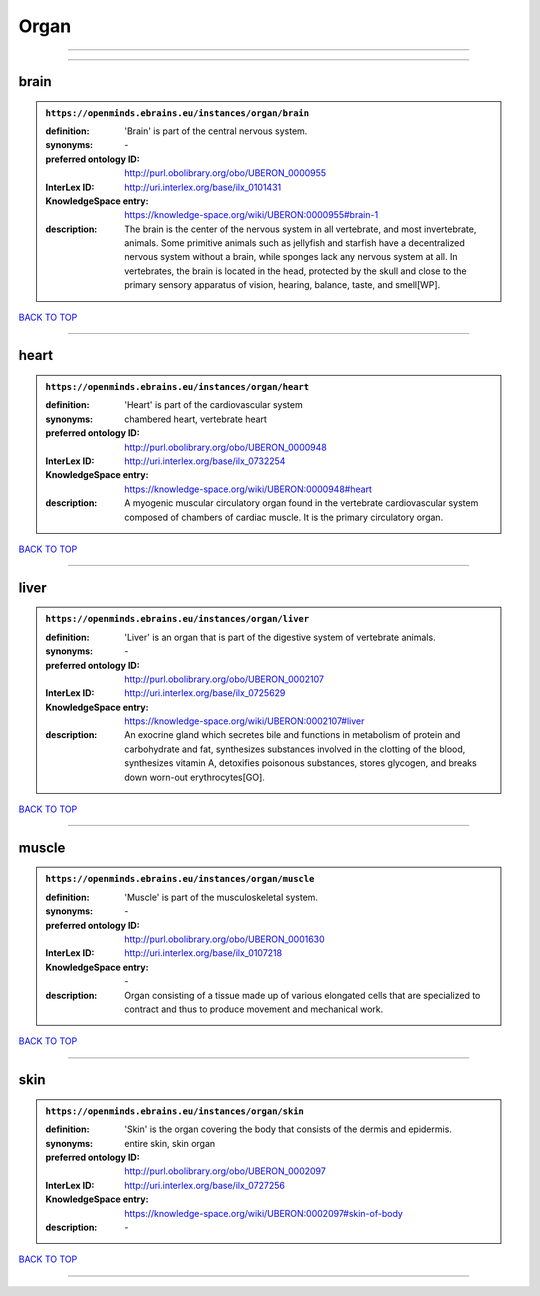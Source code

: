 #####
Organ
#####

------------

------------

brain
-----

.. admonition:: ``https://openminds.ebrains.eu/instances/organ/brain``

   :definition: 'Brain' is part of the central nervous system.
   :synonyms: \-
   :preferred ontology ID: http://purl.obolibrary.org/obo/UBERON_0000955
   :InterLex ID: http://uri.interlex.org/base/ilx_0101431
   :KnowledgeSpace entry: https://knowledge-space.org/wiki/UBERON:0000955#brain-1
   :description: The brain is the center of the nervous system in all vertebrate, and most invertebrate, animals. Some primitive animals such as jellyfish and starfish have a decentralized nervous system without a brain, while sponges lack any nervous system at all. In vertebrates, the brain is located in the head, protected by the skull and close to the primary sensory apparatus of vision, hearing, balance, taste, and smell[WP].

`BACK TO TOP <Organ_>`_

------------

heart
-----

.. admonition:: ``https://openminds.ebrains.eu/instances/organ/heart``

   :definition: 'Heart' is part of the cardiovascular system
   :synonyms: chambered heart, vertebrate heart
   :preferred ontology ID: http://purl.obolibrary.org/obo/UBERON_0000948
   :InterLex ID: http://uri.interlex.org/base/ilx_0732254
   :KnowledgeSpace entry: https://knowledge-space.org/wiki/UBERON:0000948#heart
   :description: A myogenic muscular circulatory organ found in the vertebrate cardiovascular system composed of chambers of cardiac muscle. It is the primary circulatory organ.

`BACK TO TOP <Organ_>`_

------------

liver
-----

.. admonition:: ``https://openminds.ebrains.eu/instances/organ/liver``

   :definition: 'Liver' is an organ that is part of the digestive system of vertebrate animals.
   :synonyms: \-
   :preferred ontology ID: http://purl.obolibrary.org/obo/UBERON_0002107
   :InterLex ID: http://uri.interlex.org/base/ilx_0725629
   :KnowledgeSpace entry: https://knowledge-space.org/wiki/UBERON:0002107#liver
   :description: An exocrine gland which secretes bile and functions in metabolism of protein and carbohydrate and fat, synthesizes substances involved in the clotting of the blood, synthesizes vitamin A, detoxifies poisonous substances, stores glycogen, and breaks down worn-out erythrocytes[GO].

`BACK TO TOP <Organ_>`_

------------

muscle
------

.. admonition:: ``https://openminds.ebrains.eu/instances/organ/muscle``

   :definition: 'Muscle' is part of the musculoskeletal system.
   :synonyms: \-
   :preferred ontology ID: http://purl.obolibrary.org/obo/UBERON_0001630
   :InterLex ID: http://uri.interlex.org/base/ilx_0107218
   :KnowledgeSpace entry: \-
   :description: Organ consisting of a tissue made up of various elongated cells that are specialized to contract and thus to produce movement and mechanical work.

`BACK TO TOP <Organ_>`_

------------

skin
----

.. admonition:: ``https://openminds.ebrains.eu/instances/organ/skin``

   :definition: 'Skin' is the organ covering the body that consists of the dermis and epidermis.
   :synonyms: entire skin, skin organ
   :preferred ontology ID: http://purl.obolibrary.org/obo/UBERON_0002097
   :InterLex ID: http://uri.interlex.org/base/ilx_0727256
   :KnowledgeSpace entry: https://knowledge-space.org/wiki/UBERON:0002097#skin-of-body
   :description: \-

`BACK TO TOP <Organ_>`_

------------

